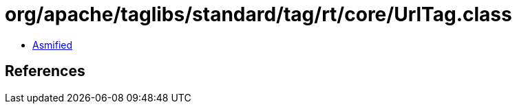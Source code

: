 = org/apache/taglibs/standard/tag/rt/core/UrlTag.class

 - link:UrlTag-asmified.java[Asmified]

== References

